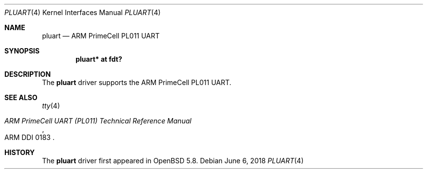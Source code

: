 .\"	$OpenBSD: pluart.4,v 1.1 2018/06/06 02:53:44 jsg Exp $
.\"
.\" Copyright (c) 2015 Jonathan Gray <jsg@openbsd.org>
.\"
.\" Permission to use, copy, modify, and distribute this software for any
.\" purpose with or without fee is hereby granted, provided that the above
.\" copyright notice and this permission notice appear in all copies.
.\"
.\" THE SOFTWARE IS PROVIDED "AS IS" AND THE AUTHOR DISCLAIMS ALL WARRANTIES
.\" WITH REGARD TO THIS SOFTWARE INCLUDING ALL IMPLIED WARRANTIES OF
.\" MERCHANTABILITY AND FITNESS. IN NO EVENT SHALL THE AUTHOR BE LIABLE FOR
.\" ANY SPECIAL, DIRECT, INDIRECT, OR CONSEQUENTIAL DAMAGES OR ANY DAMAGES
.\" WHATSOEVER RESULTING FROM LOSS OF USE, DATA OR PROFITS, WHETHER IN AN
.\" ACTION OF CONTRACT, NEGLIGENCE OR OTHER TORTIOUS ACTION, ARISING OUT OF
.\" OR IN CONNECTION WITH THE USE OR PERFORMANCE OF THIS SOFTWARE.
.\"
.Dd $Mdocdate: June 6 2018 $
.Dt PLUART 4
.Os
.Sh NAME
.Nm pluart
.Nd ARM PrimeCell PL011 UART
.Sh SYNOPSIS
.Cd "pluart* at fdt?"
.Sh DESCRIPTION
The
.Nm
driver supports the ARM PrimeCell PL011 UART.
.Sh SEE ALSO
.Xr tty 4
.Rs
.%T ARM PrimeCell UART (PL011) Technical Reference Manual
.%V ARM DDI 0183
.Re
.Sh HISTORY
The
.Nm
driver first appeared in
.Ox 5.8 .
